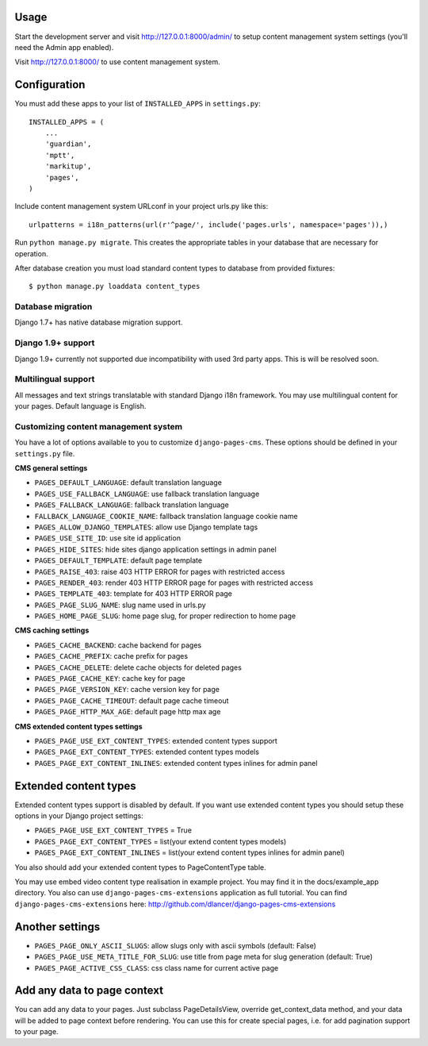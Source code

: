 Usage
=====

Start the development server and visit http://127.0.0.1:8000/admin/ to setup
content management system settings (you'll need the Admin app enabled).

Visit http://127.0.0.1:8000/ to use content management system.

Configuration
=============

You must add these apps to your list of ``INSTALLED_APPS`` in ``settings.py``::

    INSTALLED_APPS = (
        ...
        'guardian',
        'mptt',
        'markitup',
        'pages',
    )


Include content management system URLconf in your project urls.py like this::

    urlpatterns = i18n_patterns(url(r'^page/', include('pages.urls', namespace='pages')),)

Run ``python manage.py migrate``.
This creates the appropriate tables in your database that are necessary for operation.

After database creation you must load standard content types to database from provided fixtures::

    $ python manage.py loaddata content_types


Database migration
------------------

Django 1.7+ has native database migration support.

Django 1.9+ support
-------------------

Django 1.9+ currently not supported due incompatibility with used 3rd party apps.
This is will be resolved soon.

Multilingual support
--------------------

All messages and text strings translatable with standard Django i18n framework.
You may use multilingual content for your pages. Default language is English.

Customizing content management system
-------------------------------------

You have a lot of options available to you to customize ``django-pages-cms``.
These options should be defined in your ``settings.py`` file.

**CMS general settings**

* ``PAGES_DEFAULT_LANGUAGE``: default translation language

* ``PAGES_USE_FALLBACK_LANGUAGE``: use fallback translation language
* ``PAGES_FALLBACK_LANGUAGE``: fallback translation language
* ``FALLBACK_LANGUAGE_COOKIE_NAME``: fallback translation language cookie name

* ``PAGES_ALLOW_DJANGO_TEMPLATES``: allow use Django template tags

* ``PAGES_USE_SITE_ID``: use site id application

* ``PAGES_HIDE_SITES``: hide sites django application settings in admin panel

* ``PAGES_DEFAULT_TEMPLATE``: default page template

* ``PAGES_RAISE_403``: raise 403 HTTP ERROR for pages with restricted access
* ``PAGES_RENDER_403``: render 403 HTTP ERROR page for pages with restricted access
* ``PAGES_TEMPLATE_403``: template for 403 HTTP ERROR page

* ``PAGES_PAGE_SLUG_NAME``: slug name used in urls.py
* ``PAGES_HOME_PAGE_SLUG``: home page slug, for proper redirection to home page

**CMS caching settings**

* ``PAGES_CACHE_BACKEND``: cache backend for pages
* ``PAGES_CACHE_PREFIX``: cache prefix for pages
* ``PAGES_CACHE_DELETE``: delete cache objects for deleted pages
* ``PAGES_PAGE_CACHE_KEY``: cache key for page
* ``PAGES_PAGE_VERSION_KEY``: cache version key for page
* ``PAGES_PAGE_CACHE_TIMEOUT``: default page cache timeout

* ``PAGES_PAGE_HTTP_MAX_AGE``: default page http max age

**CMS extended content types settings**

* ``PAGES_PAGE_USE_EXT_CONTENT_TYPES``: extended content types support
* ``PAGES_PAGE_EXT_CONTENT_TYPES``: extended content types models
* ``PAGES_PAGE_EXT_CONTENT_INLINES``: extended content types inlines for admin panel


Extended content types
======================

Extended content types support is disabled by default. If you want use extended content types
you should setup these options in your Django project settings:

* ``PAGES_PAGE_USE_EXT_CONTENT_TYPES`` = True
* ``PAGES_PAGE_EXT_CONTENT_TYPES`` = list(your extend content types models)
* ``PAGES_PAGE_EXT_CONTENT_INLINES`` = list(your extend content types inlines for admin panel)

You also should add your extended content types to PageContentType table.

You may use embed video content type realisation in example project. You may find it in the docs/example_app directory.
You also can use ``django-pages-cms-extensions`` application as full tutorial.
You can find ``django-pages-cms-extensions`` here: http://github.com/dlancer/django-pages-cms-extensions

Another settings
================

* ``PAGES_PAGE_ONLY_ASCII_SLUGS``: allow slugs only with ascii symbols (default: False)
* ``PAGES_PAGE_USE_META_TITLE_FOR_SLUG``: use title from page meta for slug generation (default: True)
* ``PAGES_PAGE_ACTIVE_CSS_CLASS``: css class name for current active page

Add any data to page context
============================

You can add any data to your pages. Just subclass PageDetailsView, override get_context_data method,
and your data will be added to page context before rendering. You can use this for create special pages,
i.e. for add pagination support to your page.